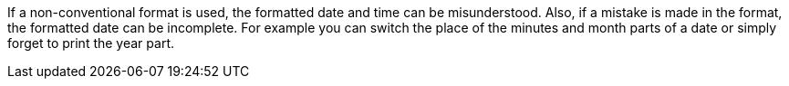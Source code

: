 If a non-conventional format is used, the formatted date and time can be misunderstood. Also, if a mistake is made in the format, the formatted date can be incomplete.
For example you can switch the place of the minutes and month parts of a date or simply forget to print the year part.
